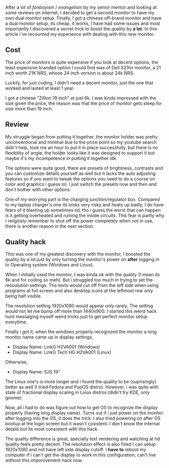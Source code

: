 #+title My Experience with using a cheap extra dual monitor

After a lot of /fanboyism/ / /evangelism/ by my senior mentor and looking at some reviews on internet, I decided to get a second monitor to have my own dual monitor setup. Finally, I got a chinese off-brand monitor and have a dual monitor setup, its cheap, it works, I have had some issues and most importantly I discovered a secret trick to boost the quality by **a lot**. In this article i've recounted my experience with dealing with this /new/ monitor.

** Cost
The price of monitors is quite expensive if you look at decent options, the least expensive branded option I could find was of Dell S21hn monitor, a 21 inch worth 21K NRS, whose 24 inch version is about 24k NRS.

Luckily, for just coding, I didn't need a decent monitor, just the one that worked and lasted at least 1 year.

I got a chinese "Zillion 19 inch" at just 6k. I was kinda impressed with the size given the price, the reason was that the price of monitor gets steep for size more than 19 inch.

** Review
My struggle began from putting it together, the monitor holder was pretty unconventional and minimal due to the price point so my youtube search didn't help, took me an hour to put it in place successfully, but there is no flexibility of angle, the holder looks like it was designed to support it but maybe it's my incompetence in putting it together idk.

The options were quite good, there are presets of brightness, contrasts and you can customize details yourself as well but it lacks the auto adjusting features so if you want to tweak the options you need to do a course on color and graphics i guess lol. I just switch the presets now and then and don't bother with other options.

One of my worrying part is the charging junction/regulator box. Compared to my laptop charger's one its looks very risky and heats up badly, I do have fears of it blasting up sometimes xd, tho i guess the worst that can happen is it getting overheated and ruining the inside circuits. This fear is partly why I religiosly remember to shut off the power completely when not in use, there is another reason in the next section.

** Quality hack
This was one of my greatest discovery with the monitor, I boosted the quality by a lot just by only turning the monitor's power on **after** logging in to Operating system (Windows and Linux).

When I initially used the monitor, I was kinda ok with the quality (I mean its 6k and for coding so meh). But i struggled too much in trying to set the resoulution settings. The texts would cut off from the left side when using programs at full screen and also desktop icons at the leftmost row only being half visible.

The resolution setting 1920x1080 would appear only rarely, The setting would not let me bump off more than 1440x900. I started this weird hack hunt messaging myself weird tricks just to get perfect monitor setup everytime.

Finally i got it, when the windows properly recognized the monitor a long monitor name came up in display settings,

- Display Name: LinkG H2VA001 (Windows)
- Display Name: LinkG Tech HG H2VA001 (Linux)

Otherwise,

- Display Name: SJS 19"

The Linux one's is more longer and i found the quality to be (suprisingly) better as well (I tried Fedora and PopOS distro).
However, i was quite with state of fractional display scaling in Linux distros (didn't try KDE, only gnome).

Now, all i had to do was figure out how to get OS to recognize the display properly (having long display name). Turns out if i just power on the monitor after logging into the OS, it does the trick. I also tried powering on after OS bootup at the login screen but it wasn't cosistent. I don't know the internal details but its most consistent with this hack.

The quality difference is great, specially text rendering and watching at hd quality feels pretty decent. The resolution effect is also fixed I can setup 1920x1080 and not have left side display cutoff. I **have to** reboot my computer if I can't get the display to work in this configuration, can't live without this imporovement hack now.
